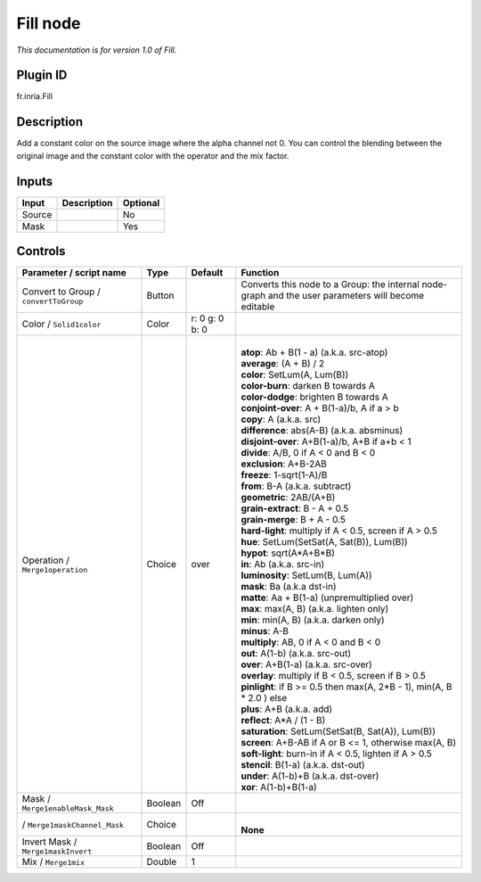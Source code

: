 .. _fr.inria.Fill:

Fill node
=========

|pluginIcon| 

*This documentation is for version 1.0 of Fill.*

Plugin ID
-----------

fr.inria.Fill

Description
-----------

Add a constant color on the source image where the alpha channel not 0. You can control the blending between the original image and the constant color with the operator and the mix factor.

Inputs
------

+--------+-------------+----------+
| Input  | Description | Optional |
+========+=============+==========+
| Source |             | No       |
+--------+-------------+----------+
| Mask   |             | Yes      |
+--------+-------------+----------+

Controls
--------

.. tabularcolumns:: |>{\raggedright}p{0.2\columnwidth}|>{\raggedright}p{0.06\columnwidth}|>{\raggedright}p{0.07\columnwidth}|p{0.63\columnwidth}|

.. cssclass:: longtable

+---------------------------------------+---------+----------------+-----------------------------------------------------------------------------------------------------+
| Parameter / script name               | Type    | Default        | Function                                                                                            |
+=======================================+=========+================+=====================================================================================================+
| Convert to Group / ``convertToGroup`` | Button  |                | Converts this node to a Group: the internal node-graph and the user parameters will become editable |
+---------------------------------------+---------+----------------+-----------------------------------------------------------------------------------------------------+
| Color / ``Solid1color``               | Color   | r: 0 g: 0 b: 0 |                                                                                                     |
+---------------------------------------+---------+----------------+-----------------------------------------------------------------------------------------------------+
| Operation / ``Merge1operation``       | Choice  | over           | |                                                                                                   |
|                                       |         |                | | **atop**: Ab + B(1 - a) (a.k.a. src-atop)                                                         |
|                                       |         |                | | **average**: (A + B) / 2                                                                          |
|                                       |         |                | | **color**: SetLum(A, Lum(B))                                                                      |
|                                       |         |                | | **color-burn**: darken B towards A                                                                |
|                                       |         |                | | **color-dodge**: brighten B towards A                                                             |
|                                       |         |                | | **conjoint-over**: A + B(1-a)/b, A if a > b                                                       |
|                                       |         |                | | **copy**: A (a.k.a. src)                                                                          |
|                                       |         |                | | **difference**: abs(A-B) (a.k.a. absminus)                                                        |
|                                       |         |                | | **disjoint-over**: A+B(1-a)/b, A+B if a+b < 1                                                     |
|                                       |         |                | | **divide**: A/B, 0 if A < 0 and B < 0                                                             |
|                                       |         |                | | **exclusion**: A+B-2AB                                                                            |
|                                       |         |                | | **freeze**: 1-sqrt(1-A)/B                                                                         |
|                                       |         |                | | **from**: B-A (a.k.a. subtract)                                                                   |
|                                       |         |                | | **geometric**: 2AB/(A+B)                                                                          |
|                                       |         |                | | **grain-extract**: B - A + 0.5                                                                    |
|                                       |         |                | | **grain-merge**: B + A - 0.5                                                                      |
|                                       |         |                | | **hard-light**: multiply if A < 0.5, screen if A > 0.5                                            |
|                                       |         |                | | **hue**: SetLum(SetSat(A, Sat(B)), Lum(B))                                                        |
|                                       |         |                | | **hypot**: sqrt(A*A+B*B)                                                                          |
|                                       |         |                | | **in**: Ab (a.k.a. src-in)                                                                        |
|                                       |         |                | | **luminosity**: SetLum(B, Lum(A))                                                                 |
|                                       |         |                | | **mask**: Ba (a.k.a dst-in)                                                                       |
|                                       |         |                | | **matte**: Aa + B(1-a) (unpremultiplied over)                                                     |
|                                       |         |                | | **max**: max(A, B) (a.k.a. lighten only)                                                          |
|                                       |         |                | | **min**: min(A, B) (a.k.a. darken only)                                                           |
|                                       |         |                | | **minus**: A-B                                                                                    |
|                                       |         |                | | **multiply**: AB, 0 if A < 0 and B < 0                                                            |
|                                       |         |                | | **out**: A(1-b) (a.k.a. src-out)                                                                  |
|                                       |         |                | | **over**: A+B(1-a) (a.k.a. src-over)                                                              |
|                                       |         |                | | **overlay**: multiply if B < 0.5, screen if B > 0.5                                               |
|                                       |         |                | | **pinlight**: if B >= 0.5 then max(A, 2*B - 1), min(A, B \* 2.0 ) else                            |
|                                       |         |                | | **plus**: A+B (a.k.a. add)                                                                        |
|                                       |         |                | | **reflect**: A*A / (1 - B)                                                                        |
|                                       |         |                | | **saturation**: SetLum(SetSat(B, Sat(A)), Lum(B))                                                 |
|                                       |         |                | | **screen**: A+B-AB if A or B <= 1, otherwise max(A, B)                                            |
|                                       |         |                | | **soft-light**: burn-in if A < 0.5, lighten if A > 0.5                                            |
|                                       |         |                | | **stencil**: B(1-a) (a.k.a. dst-out)                                                              |
|                                       |         |                | | **under**: A(1-b)+B (a.k.a. dst-over)                                                             |
|                                       |         |                | | **xor**: A(1-b)+B(1-a)                                                                            |
+---------------------------------------+---------+----------------+-----------------------------------------------------------------------------------------------------+
| Mask / ``Merge1enableMask_Mask``      | Boolean | Off            |                                                                                                     |
+---------------------------------------+---------+----------------+-----------------------------------------------------------------------------------------------------+
|   / ``Merge1maskChannel_Mask``        | Choice  |                | |                                                                                                   |
|                                       |         |                | | **None**                                                                                          |
+---------------------------------------+---------+----------------+-----------------------------------------------------------------------------------------------------+
| Invert Mask / ``Merge1maskInvert``    | Boolean | Off            |                                                                                                     |
+---------------------------------------+---------+----------------+-----------------------------------------------------------------------------------------------------+
| Mix / ``Merge1mix``                   | Double  | 1              |                                                                                                     |
+---------------------------------------+---------+----------------+-----------------------------------------------------------------------------------------------------+

.. |pluginIcon| image:: fr.inria.Fill.png
   :width: 10.0%
